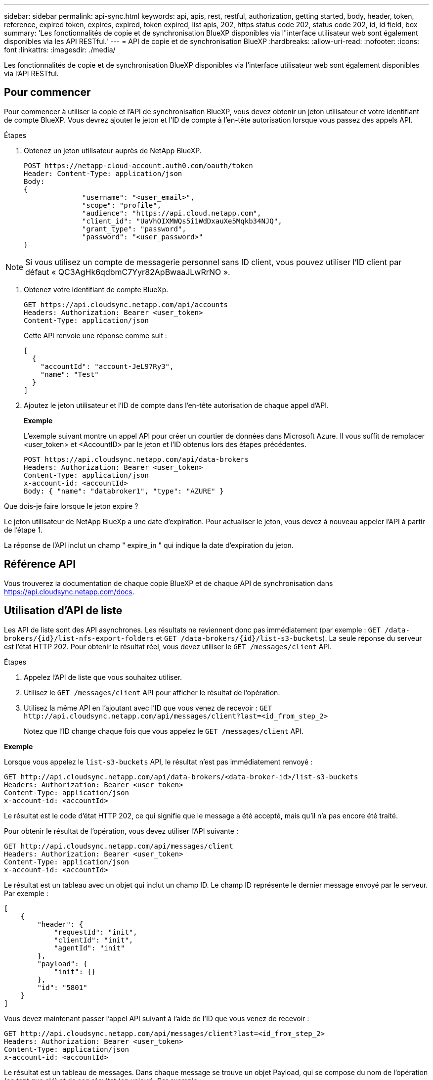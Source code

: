 ---
sidebar: sidebar 
permalink: api-sync.html 
keywords: api, apis, rest, restful, authorization, getting started, body, header, token, reference, expired token, expires, expired, token expired, list apis, 202, https status code 202, status code 202, id, id field, box 
summary: 'Les fonctionnalités de copie et de synchronisation BlueXP disponibles via l"interface utilisateur web sont également disponibles via les API RESTful.' 
---
= API de copie et de synchronisation BlueXP
:hardbreaks:
:allow-uri-read: 
:nofooter: 
:icons: font
:linkattrs: 
:imagesdir: ./media/


[role="lead"]
Les fonctionnalités de copie et de synchronisation BlueXP disponibles via l'interface utilisateur web sont également disponibles via l'API RESTful.



== Pour commencer

Pour commencer à utiliser la copie et l'API de synchronisation BlueXP, vous devez obtenir un jeton utilisateur et votre identifiant de compte BlueXP. Vous devrez ajouter le jeton et l'ID de compte à l'en-tête autorisation lorsque vous passez des appels API.

.Étapes
. Obtenez un jeton utilisateur auprès de NetApp BlueXP.
+
[source, http]
----
POST https://netapp-cloud-account.auth0.com/oauth/token
Header: Content-Type: application/json
Body:
{
              "username": "<user_email>",
              "scope": "profile",
              "audience": "https://api.cloud.netapp.com",
              "client_id": "UaVhOIXMWQs5i1WdDxauXe5Mqkb34NJQ",
              "grant_type": "password",
              "password": "<user_password>"
}
----



NOTE: Si vous utilisez un compte de messagerie personnel sans ID client, vous pouvez utiliser l’ID client par défaut « QC3AgHk6qdbmC7Yyr82ApBwaaJLwRrNO ».

. Obtenez votre identifiant de compte BlueXp.
+
[source, http]
----
GET https://api.cloudsync.netapp.com/api/accounts
Headers: Authorization: Bearer <user_token>
Content-Type: application/json
----
+
Cette API renvoie une réponse comme suit :

+
[source, json]
----
[
  {
    "accountId": "account-JeL97Ry3",
    "name": "Test"
  }
]
----
. Ajoutez le jeton utilisateur et l'ID de compte dans l'en-tête autorisation de chaque appel d'API.
+
*Exemple*

+
L'exemple suivant montre un appel API pour créer un courtier de données dans Microsoft Azure. Il vous suffit de remplacer <user_token> et <AccountID> par le jeton et l'ID obtenus lors des étapes précédentes.

+
[source, http]
----
POST https://api.cloudsync.netapp.com/api/data-brokers
Headers: Authorization: Bearer <user_token>
Content-Type: application/json
x-account-id: <accountId>
Body: { "name": "databroker1", "type": "AZURE" }
----


.Que dois-je faire lorsque le jeton expire ?
****
Le jeton utilisateur de NetApp BlueXp a une date d'expiration. Pour actualiser le jeton, vous devez à nouveau appeler l'API à partir de l'étape 1.

La réponse de l'API inclut un champ " expire_in " qui indique la date d'expiration du jeton.

****


== Référence API

Vous trouverez la documentation de chaque copie BlueXP et de chaque API de synchronisation dans https://api.cloudsync.netapp.com/docs[].



== Utilisation d'API de liste

Les API de liste sont des API asynchrones. Les résultats ne reviennent donc pas immédiatement (par exemple : `GET /data-brokers/{id}/list-nfs-export-folders` et `GET /data-brokers/{id}/list-s3-buckets`). La seule réponse du serveur est l'état HTTP 202. Pour obtenir le résultat réel, vous devez utiliser le `GET /messages/client` API.

.Étapes
. Appelez l'API de liste que vous souhaitez utiliser.
. Utilisez le `GET /messages/client` API pour afficher le résultat de l'opération.
. Utilisez la même API en l'ajoutant avec l'ID que vous venez de recevoir : `GET \http://api.cloudsync.netapp.com/api/messages/client?last=<id_from_step_2>`
+
Notez que l'ID change chaque fois que vous appelez le `GET /messages/client` API.



*Exemple*

Lorsque vous appelez le `list-s3-buckets` API, le résultat n'est pas immédiatement renvoyé :

[source, http]
----
GET http://api.cloudsync.netapp.com/api/data-brokers/<data-broker-id>/list-s3-buckets
Headers: Authorization: Bearer <user_token>
Content-Type: application/json
x-account-id: <accountId>
----
Le résultat est le code d'état HTTP 202, ce qui signifie que le message a été accepté, mais qu'il n'a pas encore été traité.

Pour obtenir le résultat de l'opération, vous devez utiliser l'API suivante :

[source, http]
----
GET http://api.cloudsync.netapp.com/api/messages/client
Headers: Authorization: Bearer <user_token>
Content-Type: application/json
x-account-id: <accountId>
----
Le résultat est un tableau avec un objet qui inclut un champ ID. Le champ ID représente le dernier message envoyé par le serveur. Par exemple :

[source, json]
----
[
    {
        "header": {
            "requestId": "init",
            "clientId": "init",
            "agentId": "init"
        },
        "payload": {
            "init": {}
        },
        "id": "5801"
    }
]
----
Vous devez maintenant passer l'appel API suivant à l'aide de l'ID que vous venez de recevoir :

[source, http]
----
GET http://api.cloudsync.netapp.com/api/messages/client?last=<id_from_step_2>
Headers: Authorization: Bearer <user_token>
Content-Type: application/json
x-account-id: <accountId>
----
Le résultat est un tableau de messages. Dans chaque message se trouve un objet Payload, qui se compose du nom de l'opération (en tant que clé) et de son résultat (en valeur). Par exemple :

[source, json]
----
[
    {
        "payload": {
            "list-s3-buckets": [
                {
                    "tags": [
                        {
                            "Value": "100$",
                            "Key": "price"
                        }
                    ],
                    "region": {
                        "displayName": "US West (Oregon)",
                        "name": "us-west-2"
                    },
                    "name": "small"
                }
            ]
        },
        "header": {
            "requestId": "f687ac55-2f0c-40e3-9fa6-57fb8c4094a3",
            "clientId": "5beb032f548e6e35f4ed1ba9",
            "agentId": "5bed61f4489fb04e34a9aac6"
        },
        "id": "5802"
    }
]
----